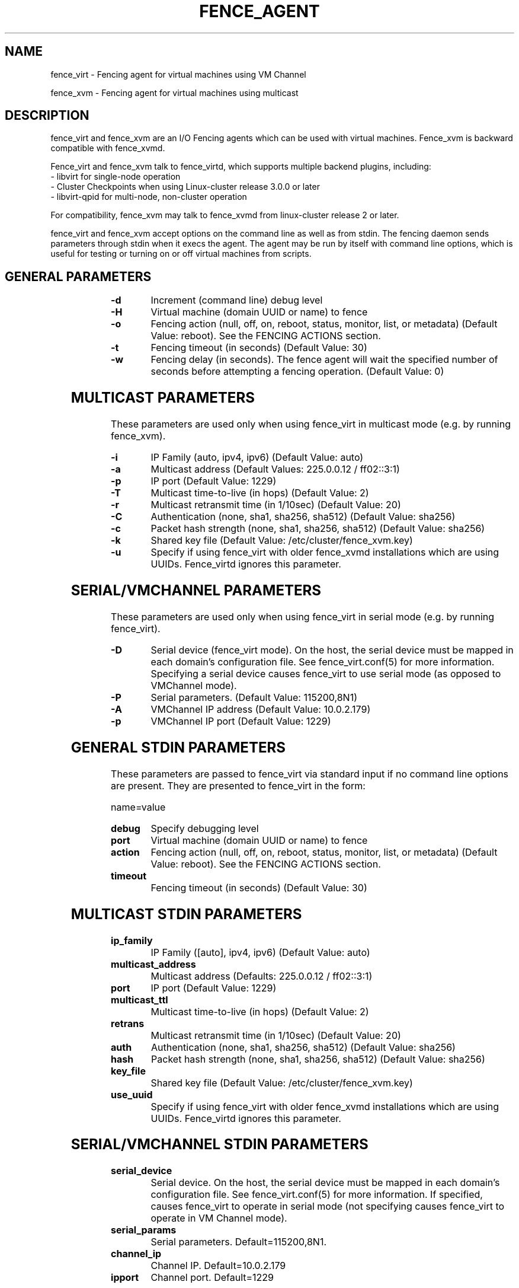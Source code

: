 .TH FENCE_AGENT 8 2009-12-04 "fence_virt (Fence Agent)"
.SH NAME
fence_virt - Fencing agent for virtual machines using VM Channel

fence_xvm - Fencing agent for virtual machines using multicast
.SH DESCRIPTION
.P
fence_virt and fence_xvm are an I/O Fencing agents which can be used with virtual machines.  Fence_xvm is backward compatible with fence_xvmd.

Fence_virt and fence_xvm talk to fence_virtd, which supports multiple backend plugins, including:
 - libvirt for single-node operation
 - Cluster Checkpoints when using Linux-cluster release 3.0.0 or later
 - libvirt-qpid for multi-node, non-cluster operation

For compatibility, fence_xvm may talk to fence_xvmd from linux-cluster
release 2 or later.

.P
fence_virt and fence_xvm accept options on the command line as well
as from stdin.  The fencing daemon sends parameters through stdin
when it execs the agent.  The agent may be run by itself with command
line options, which is useful for testing or turning on or off virtual
machines from scripts.

.SH GENERAL PARAMETERS
	
.TP
.B -d
. 
Increment (command line) debug level
	
.TP
.B -H
. 
Virtual machine (domain UUID or name) to fence

.TP
.B -o
. 
Fencing action (null, off, on, reboot, status, monitor, list, or metadata) (Default Value: reboot).  See the FENCING ACTIONS section.

.TP
.B -t
. 
Fencing timeout (in seconds) (Default Value: 30)

.TP
.B -w
. 
Fencing delay (in seconds). The fence agent will wait the specified number of seconds before attempting a fencing operation. (Default Value: 0)

.SH MULTICAST PARAMETERS
These parameters are used only when using fence_virt in multicast mode
(e.g. by running fence_xvm).

.TP
.B -i
. 
IP Family (auto, ipv4, ipv6) (Default Value: auto)
	
.TP
.B -a
. 
Multicast address (Default Values: 225.0.0.12 / ff02::3:1)
	
.TP
.B -p
. 
IP port (Default Value: 1229)
	
.TP
.B -T
. 
Multicast time-to-live (in hops) (Default Value: 2)
	
.TP
.B -r
. 
Multicast retransmit time (in 1/10sec) (Default Value: 20)
	
.TP
.B -C
. 
Authentication (none, sha1, sha256, sha512) (Default Value: sha256)
	
.TP
.B -c
. 
Packet hash strength (none, sha1, sha256, sha512) (Default Value: sha256)
	
.TP
.B -k
. 
Shared key file (Default Value: /etc/cluster/fence_xvm.key)

.TP
.B -u
. 
Specify if using fence_virt with older fence_xvmd installations
which are using UUIDs.  Fence_virtd ignores this parameter.

.SH SERIAL/VMCHANNEL PARAMETERS
These parameters are used only when using fence_virt in serial mode
(e.g. by running fence_virt).

.TP
.B -D
. 
Serial device (fence_virt mode). On the host, the serial device must
be mapped in each domain's configuration file.  See fence_virt.conf(5)
for more information.  Specifying a serial device causes fence_virt
to use serial mode (as opposed to VMChannel mode).

.TP
.B -P
.
Serial parameters. (Default Value: 115200,8N1)

.TP
.B -A
VMChannel IP address (Default Value: 10.0.2.179)

.TP
.B -p
.
VMChannel IP port (Default Value: 1229)

.SH GENERAL STDIN PARAMETERS
These parameters are passed to fence_virt via standard input if
no command line options are present.  They are presented to
fence_virt in the form:

  name=value
	
.TP
.B debug
. 
Specify debugging level

.TP
.B port
. 
Virtual machine (domain UUID or name) to fence

.TP
.B action
. 
Fencing action (null, off, on, reboot, status, monitor, list, or metadata) (Default Value: reboot).  See the FENCING ACTIONS section.
	
.TP
.B timeout
. 
Fencing timeout (in seconds) (Default Value: 30)

.SH MULTICAST STDIN PARAMETERS
.TP
.B ip_family
. 
IP Family ([auto], ipv4, ipv6) (Default Value: auto)
	
.TP
.B multicast_address
. 
Multicast address (Defaults: 225.0.0.12 / ff02::3:1)
	
.TP
.B port
. 
IP port (Default Value: 1229)
	
.TP
.B multicast_ttl
. 
Multicast time-to-live (in hops) (Default Value: 2)
	
.TP
.B retrans
. 
Multicast retransmit time (in 1/10sec) (Default Value: 20)
	
.TP
.B auth
. 
Authentication (none, sha1, sha256, sha512) (Default Value: sha256)
	
.TP
.B hash
. 
Packet hash strength (none, sha1, sha256, sha512) (Default Value: sha256)
	
.TP
.B key_file
. 
Shared key file (Default Value: /etc/cluster/fence_xvm.key)

.TP
.B use_uuid
. 
Specify if using fence_virt with older fence_xvmd installations
which are using UUIDs.  Fence_virtd ignores this parameter.

.SH SERIAL/VMCHANNEL STDIN PARAMETERS
.TP
.B serial_device
. 
Serial device.  On the host, the serial device must be mapped in
each domain's configuration file.  See fence_virt.conf(5)
for more information.  If specified, causes fence_virt to operate
in serial mode (not specifying causes fence_virt to operate in
VM Channel mode).

.TP
.B serial_params
. 
Serial parameters.  Default=115200,8N1.

.TP
.B channel_ip
. 
Channel IP.  Default=10.0.2.179

.TP
.B ipport
. 
Channel port.  Default=1229


.SH FENCING ACTIONS
	
.TP
\fBoff \fP
 Destroy or turn off virtual machine.
	
.TP
\fBreboot \fP
Reboot virtual machine; i.e. restart the virtual machine on the same
host where it is currently running.
	
.TP
\fBon \fP
Turn on a virtual machine.  Note: Turning on a virtual machine only works
with some fence_virt backends.

.TP
\fBstatus \fP
Check whether a virtual machine is running or not.

.TP
\fBmonitor \fP
Check the health of fence_virtd's backend plugin.

.TP
\fBlist \fP
List virtual machines which may be fenced by fence_virtd (not supported
on all backends).

.TP
\fBmetadata \fP
Print XML metadata to standard output.

.SH SEE ALSO
fence_virtd(8), fence(8), fence_virtd.conf(5)
